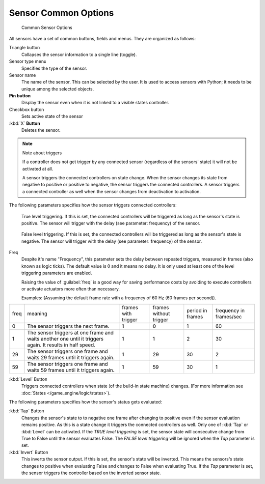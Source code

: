 
Sensor Common Options
*********************

.. figure:: /images/BGE_Sensor_Column3.jpg
   :width: 292px
   :figwidth: 292px

   Common Sensor Options


All sensors have a set of common buttons, fields and menus. They are organized as follows:


Triangle button
   Collapses the sensor information to a single line (toggle).
Sensor type menu
   Specifies the type of the sensor.
Sensor name
   The name of the sensor. This can be selected by the user. It is used to access sensors with Python; it needs to be unique among the selected objects.
**Pin button**
  Display the sensor even when it is not linked to a visible states controller.
Checkbox button
   Sets active state of the sensor
:kbd:`X` **Button**
  Deletes the sensor.


.. note:: Note about triggers

   If a controller does not get trigger by any connected sensor (regardless of the sensors' state) it will not be activated at all.


   A sensor triggers the connected controllers on state change.
   When the sensor changes its state from negative to positive or positive to negative,
   the sensor triggers the connected controllers.
   A sensor triggers a connected controller as well when the sensor changes from deactivation to
   activation.


The following parameters specifies how the sensor triggers connected controllers:


.. figure:: /images/BGE_Sensor_Level_True_Button.jpg

   True level triggering.  If this is set, the connected controllers will be triggered as long as the sensor's state is positive. The sensor will trigger with the delay (see parameter: frequency) of the sensor.


.. figure:: /images/BGE_Sensor_Level_False_Button.jpg

   False level triggering. If this is set, the connected controllers will be triggered as long as the sensor's state is negative. The sensor will trigger with the delay (see parameter: frequency) of the sensor.

Freq
   Despite it's name "Frequency", this parameter sets the delay between repeated triggers, measured in frames (also known as logic ticks). The default value is 0 and it means no delay. It is only used at least one of the level triggering parameters are enabled.

   Raising the value of :guilabel:`freq` is a good way for saving performance costs by avoiding to execute controllers or activate actuators more often than necessary.

   Examples: (Assuming the default frame rate with a frequency of 60 Hz (60 frames per second)).

+----+---------------------------------------------------------------------------------------------------------+-------------------+----------------------+----------------+-----------------------+
+freq|meaning                                                                                                  |frames with trigger|frames without trigger|period in frames|frequency in frames/sec+
+----+---------------------------------------------------------------------------------------------------------+-------------------+----------------------+----------------+-----------------------+
+0   |The sensor triggers the next frame.                                                                      |1                  |0                     |1               |60                     +
+----+---------------------------------------------------------------------------------------------------------+-------------------+----------------------+----------------+-----------------------+
+1   |The sensor triggers at one frame and waits another one until it triggers again. It results in half speed.|1                  |1                     |2               |30                     +
+----+---------------------------------------------------------------------------------------------------------+-------------------+----------------------+----------------+-----------------------+
+29  |The sensor triggers one frame and waits 29 frames until it triggers again.                               |1                  |29                    |30              |2                      +
+----+---------------------------------------------------------------------------------------------------------+-------------------+----------------------+----------------+-----------------------+
+59  |The sensor triggers one frame and waits 59 frames until it triggers again.                               |1                  |59                    |30              |1                      +
+----+---------------------------------------------------------------------------------------------------------+-------------------+----------------------+----------------+-----------------------+

:kbd:`Level` Button
   Triggers connected controllers when state (of the build-in state machine) changes. (For more information see :doc:`States </game_engine/logic/states>`).

The following parameters specifies how the sensor's status gets evaluated:

:kbd:`Tap` Button
   Changes the sensor's state to to negative one frame after changing to positive even if the sensor evaluation remains positive. As this is a state change it triggers the connected controllers as well. Only one of :kbd:`Tap` or :kbd:`Level` can be activated.
   If the *TRUE level triggering* is set, the sensor state will consecutive change from True to False until the sensor evaluates False.
   The *FALSE level triggering* will be ignored when the *Tap* parameter is set.

:kbd:`Invert` Button
   This inverts the sensor output.
   If this is set, the sensor's state will be inverted. This means the sensors's state changes to positive when evaluating False and changes to False when evaluating True. If the *Tap* parameter is set, the sensor triggers the controller based on the inverted sensor state.


